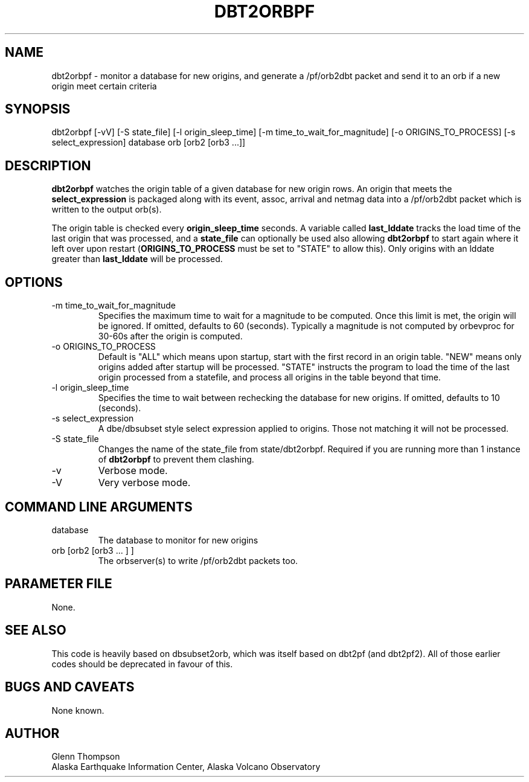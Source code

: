 .TH DBT2ORBPF 1 "$Date$" 
.SH NAME
dbt2orbpf - monitor a database for new origins, and generate a /pf/orb2dbt packet and send it to an orb if a new origin meet certain criteria
.SH SYNOPSIS
dbt2orbpf [-vV] [-S state_file] [-l origin_sleep_time] [-m time_to_wait_for_magnitude] [-o ORIGINS_TO_PROCESS] [-s select_expression]  database orb [orb2 [orb3 ...]]
.SH DESCRIPTION
\fBdbt2orbpf\fP watches the origin table of a given database for new origin rows. An origin that meets the \fBselect_expression\fP is packaged along with its event, assoc, arrival and netmag data into a /pf/orb2dbt packet which is written to the output orb(s).
.LP
The origin table is checked every \fBorigin_sleep_time\fP seconds. A variable called \fBlast_lddate\fP tracks the load time of the last origin that was processed, and a \fBstate_file\fP can optionally be used also allowing \fBdbt2orbpf\fP to start again where it left over upon restart (\fBORIGINS_TO_PROCESS\fP must be set to "STATE" to allow this). Only origins with an lddate greater than \fBlast_lddate\fP will be processed.
.SH OPTIONS
.IP "-m time_to_wait_for_magnitude"
Specifies the maximum time to wait for a magnitude to be computed. Once this limit is met, the origin will be ignored. If omitted, defaults to 60 (seconds). Typically a magnitude is not computed by orbevproc for 30-60s after the origin is computed. 
.IP "-o ORIGINS_TO_PROCESS"
Default is "ALL" which means upon startup, start with the first record in an origin table. "NEW" means only origins added after startup will be processed. "STATE" instructs the program to load the time of the last origin processed from a statefile, and process all origins in the table beyond that time. 
.IP "-l origin_sleep_time"
Specifies the time to wait between rechecking the database for new origins. If omitted, defaults to 10 (seconds).
.IP "-s select_expression"
A dbe/dbsubset style select expression applied to origins. Those not matching it will not be processed. 
.IP "-S state_file"
Changes the name of the state_file from state/dbt2orbpf. Required if you are running more than 1 instance of \fBdbt2orbpf\fP to prevent them clashing.
.IP "-v"
Verbose mode.
.IP "-V"
Very verbose mode.
.SH COMMAND LINE ARGUMENTS
.IP database
The database to monitor for new origins
.IP "orb [orb2 [orb3 ... ]  ]"
The orbserver(s) to write /pf/orb2dbt packets too.
.SH "PARAMETER FILE"
None.
.SH "SEE ALSO"
This code is heavily based on dbsubset2orb, which was itself based on dbt2pf (and dbt2pf2). All of those earlier codes should be deprecated in favour of this.
.SH BUGS AND CAVEATS
None known.
.SH AUTHOR
Glenn Thompson
.br
Alaska Earthquake Information Center, Alaska Volcano Observatory

